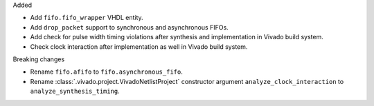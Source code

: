 Added

* Add ``fifo.fifo_wrapper`` VHDL entity.
* Add ``drop_packet`` support to synchronous and asynchronous FIFOs.
* Add check for pulse width timing violations after synthesis and implementation in Vivado
  build system.
* Check clock interaction after implementation as well in Vivado build system.

Breaking changes

* Rename ``fifo.afifo`` to ``fifo.asynchronous_fifo``.
* Rename :class:`.vivado.project.VivadoNetlistProject` constructor
  argument ``analyze_clock_interaction`` to ``analyze_synthesis_timing``.
